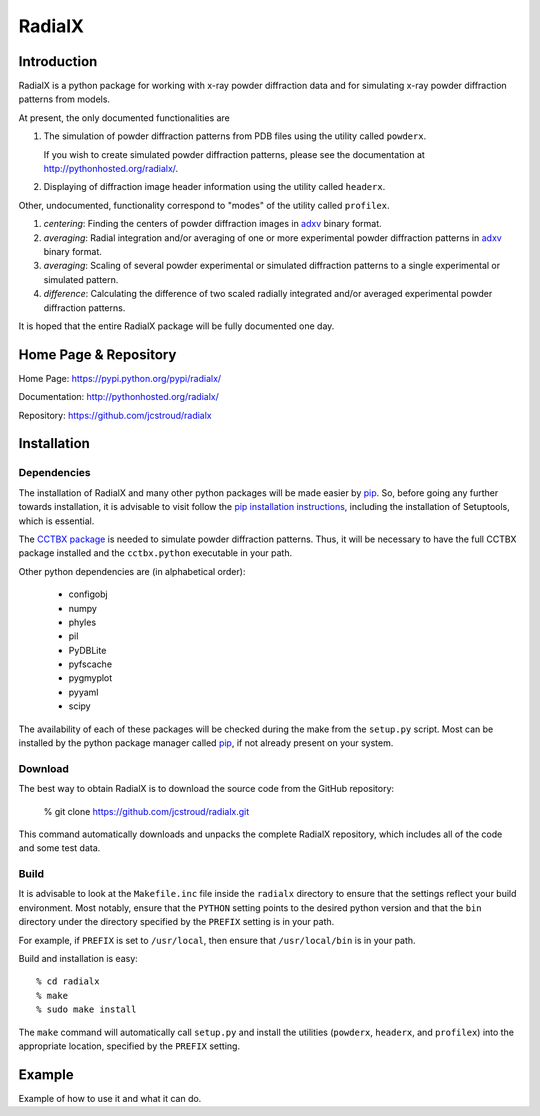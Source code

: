 =========
 RadialX 
=========

Introduction
------------

RadialX is a python package for working with x-ray
powder diffraction data and for simulating
x-ray powder diffraction patterns from models.

At present, the only documented functionalities are

1. The simulation of powder diffraction patterns
   from PDB files using the utility called ``powderx``.

   If you wish to create simulated powder diffraction
   patterns, please see the documentation at
   http://pythonhosted.org/radialx/.

2. Displaying of diffraction image header information
   using the utility called ``headerx``.

Other, undocumented, functionality correspond to "modes" of the
utility called ``profilex``.

1. *centering*: Finding the centers of powder diffraction images
   in adxv_ binary format.
2. *averaging*: Radial integration and/or averaging of one or
   more experimental powder diffraction patterns in adxv_ binary format.
3. *averaging*: Scaling of several powder experimental or simulated
   diffraction patterns to a single experimental or simulated pattern.
4. *difference*: Calculating the difference of two scaled
   radially integrated and/or averaged experimental
   powder diffraction patterns.

It is hoped that the entire RadialX package
will be fully documented one day.

.. _adxv: http://www.scripps.edu/~arvai/adxv.html

Home Page & Repository
----------------------

Home Page: https://pypi.python.org/pypi/radialx/

Documentation: http://pythonhosted.org/radialx/

Repository: https://github.com/jcstroud/radialx


Installation
------------
Dependencies
~~~~~~~~~~~~

The installation of RadialX and many other python packages will
be made easier by `pip`_. So, before going any further towards
installation, it is advisable to visit
follow the `pip installation instructions`_, including the
installation of Setuptools, which is essential.


The `CCTBX package`_ is needed to simulate powder diffraction patterns.
Thus, it will be necessary to have the full CCTBX package installed
and the ``cctbx.python`` executable in your path.

Other python dependencies are (in alphabetical order):

  - configobj
  - numpy
  - phyles
  - pil
  - PyDBLite
  - pyfscache
  - pygmyplot
  - pyyaml
  - scipy

The availability of each of these packages will be checked
during the make from the ``setup.py`` script.
Most can be installed by the python package
manager called `pip`_, if not already present on your system.


.. _`pip installation instructions`: http://www.pip-installer.org/en/latest/installing.html
.. _`CCTBX package`: http://cctbx.sourceforge.net/
.. _`pip`: https://pypi.python.org/pypi/pip

Download
~~~~~~~~

The best way to obtain RadialX is to download the source
code from the GitHub repository:

   % git clone https://github.com/jcstroud/radialx.git

This command automatically downloads and unpacks the complete
RadialX repository, which includes all of the code and some test data.


Build
~~~~~

It is advisable to look at the ``Makefile.inc`` file inside
the ``radialx`` directory to ensure that the settings reflect
your build environment. Most notably, ensure that the
``PYTHON`` setting points to the desired python version and
that the ``bin`` directory under the directory specified
by the ``PREFIX`` setting is in your path.

For example, if ``PREFIX`` is set to ``/usr/local``, then
ensure that ``/usr/local/bin`` is in your path.

Build and installation is easy::

   % cd radialx
   % make
   % sudo make install

The ``make`` command will automatically call ``setup.py`` and install
the utilities (``powderx``, ``headerx``, and ``profilex``) into
the appropriate location, specified by the ``PREFIX`` setting.


Example
-------

Example of how to use it and what it can do.
